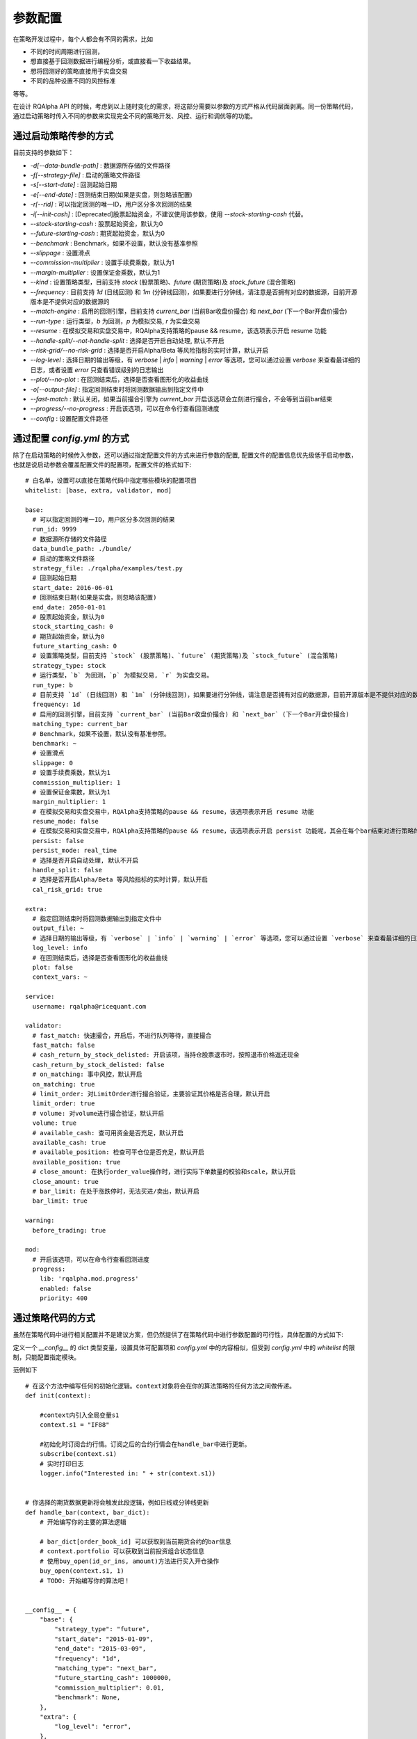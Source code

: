 .. _api-config:

====================
参数配置
====================

在策略开发过程中，每个人都会有不同的需求，比如

*   不同的时间周期进行回测，
*   想直接基于回测数据进行编程分析，或直接看一下收益结果。
*   想将回测好的策略直接用于实盘交易
*   不同的品种设置不同的风控标准

等等。

在设计 RQAlpha API 的时候，考虑到以上随时变化的需求，将这部分需要以参数的方式严格从代码层面剥离。同一份策略代码，通过启动策略时传入不同的参数来实现完全不同的策略开发、风控、运行和调优等的功能。

通过启动策略传参的方式
------------------------------------------------------

目前支持的参数如下：

*   `-d[--data-bundle-path]` : 数据源所存储的文件路径
*   `-f[--strategy-file]` : 启动的策略文件路径
*   `-s[--start-date]` : 回测起始日期
*   `-e[--end-date]` : 回测结束日期(如果是实盘，则忽略该配置)
*   `-r[--rid]` : 可以指定回测的唯一ID，用户区分多次回测的结果
*   `-i[--init-cash]` : [Deprecated]股票起始资金，不建议使用该参数，使用 `--stock-starting-cash` 代替。
*   `--stock-starting-cash` : 股票起始资金，默认为0
*   `--future-starting-cash` : 期货起始资金，默认为0
*   `--benchmark` : Benchmark，如果不设置，默认没有基准参照
*   `--slippage` : 设置滑点
*   `--commission-multiplier` : 设置手续费乘数，默认为1
*   `--margin-multiplier` : 设置保证金乘数，默认为1
*   `--kind` : 设置策略类型，目前支持 `stock` (股票策略)、`future` (期货策略)及 `stock_future` (混合策略)
*   `--frequency` : 目前支持 `1d` (日线回测) 和 `1m` (分钟线回测)，如果要进行分钟线，请注意是否拥有对应的数据源，目前开源版本是不提供对应的数据源的
*   `--match-engine` : 启用的回测引擎，目前支持 `current_bar` (当前Bar收盘价撮合) 和 `next_bar` (下一个Bar开盘价撮合)
*   `--run-type` : 运行类型，`b` 为回测，`p` 为模拟交易, `r` 为实盘交易
*   `--resume` : 在模拟交易和实盘交易中，RQAlpha支持策略的pause && resume，该选项表示开启 resume 功能
*   `--handle-split/--not-handle-split` : 选择是否开启自动处理, 默认不开启
*   `--risk-grid/--no-risk-grid` : 选择是否开启Alpha/Beta 等风险指标的实时计算，默认开启
*   `--log-level` : 选择日期的输出等级，有 `verbose` | `info` | `warning` | `error` 等选项，您可以通过设置 `verbose` 来查看最详细的日志，或者设置 `error` 只查看错误级别的日志输出
*   `--plot/--no-plot` : 在回测结束后，选择是否查看图形化的收益曲线
*   `-o[--output-file]` : 指定回测结束时将回测数据输出到指定文件中
*   `--fast-match` : 默认关闭，如果当前撮合引擎为 `current_bar` 开启该选项会立刻进行撮合，不会等到当前bar结束
*   `--progress/--no-progress` : 开启该选项，可以在命令行查看回测进度
*   `--config` : 设置配置文件路径

通过配置 `config.yml` 的方式
------------------------------------------------------

除了在启动策略的时候传入参数，还可以通过指定配置文件的方式来进行参数的配置, 配置文件的配置信息优先级低于启动参数，也就是说启动参数会覆盖配置文件的配置项，配置文件的格式如下::

    # 白名单，设置可以直接在策略代码中指定哪些模块的配置项目
    whitelist: [base, extra, validator, mod]

    base:
      # 可以指定回测的唯一ID，用户区分多次回测的结果
      run_id: 9999
      # 数据源所存储的文件路径
      data_bundle_path: ./bundle/
      # 启动的策略文件路径
      strategy_file: ./rqalpha/examples/test.py
      # 回测起始日期
      start_date: 2016-06-01
      # 回测结束日期(如果是实盘，则忽略该配置)
      end_date: 2050-01-01
      # 股票起始资金，默认为0
      stock_starting_cash: 0
      # 期货起始资金，默认为0
      future_starting_cash: 0
      # 设置策略类型，目前支持 `stock` (股票策略)、`future` (期货策略)及 `stock_future` (混合策略)
      strategy_type: stock
      # 运行类型，`b` 为回测，`p` 为模拟交易, `r` 为实盘交易。
      run_type: b
      # 目前支持 `1d` (日线回测) 和 `1m` (分钟线回测)，如果要进行分钟线，请注意是否拥有对应的数据源，目前开源版本是不提供对应的数据源的。
      frequency: 1d
      # 启用的回测引擎，目前支持 `current_bar` (当前Bar收盘价撮合) 和 `next_bar` (下一个Bar开盘价撮合)
      matching_type: current_bar
      # Benchmark，如果不设置，默认没有基准参照。
      benchmark: ~
      # 设置滑点
      slippage: 0
      # 设置手续费乘数，默认为1
      commission_multiplier: 1
      # 设置保证金乘数，默认为1
      margin_multiplier: 1
      # 在模拟交易和实盘交易中，RQAlpha支持策略的pause && resume，该选项表示开启 resume 功能
      resume_mode: false
      # 在模拟交易和实盘交易中，RQAlpha支持策略的pause && resume，该选项表示开启 persist 功能呢，其会在每个bar结束对进行策略的持仓、账户信息，用户的代码上线文等内容进行持久化
      persist: false
      persist_mode: real_time
      # 选择是否开启自动处理, 默认不开启
      handle_split: false
      # 选择是否开启Alpha/Beta 等风险指标的实时计算，默认开启
      cal_risk_grid: true

    extra:
      # 指定回测结束时将回测数据输出到指定文件中
      output_file: ~
      # 选择日期的输出等级，有 `verbose` | `info` | `warning` | `error` 等选项，您可以通过设置 `verbose` 来查看最详细的日志，或者设置 `error` 只查看错误级别的日志输出
      log_level: info
      # 在回测结束后，选择是否查看图形化的收益曲线
      plot: false
      context_vars: ~

    service:
      username: rqalpha@ricequant.com

    validator:
      # fast_match: 快速撮合，开启后，不进行队列等待，直接撮合
      fast_match: false
      # cash_return_by_stock_delisted: 开启该项，当持仓股票退市时，按照退市价格返还现金
      cash_return_by_stock_delisted: false
      # on_matching: 事中风控，默认开启
      on_matching: true
      # limit_order: 对LimitOrder进行撮合验证，主要验证其价格是否合理，默认开启
      limit_order: true
      # volume: 对volume进行撮合验证，默认开启
      volume: true
      # available_cash: 查可用资金是否充足，默认开启
      available_cash: true
      # available_position: 检查可平仓位是否充足，默认开启
      available_position: true
      # close_amount: 在执行order_value操作时，进行实际下单数量的校验和scale，默认开启
      close_amount: true
      # bar_limit: 在处于涨跌停时，无法买进/卖出，默认开启
      bar_limit: true

    warning:
      before_trading: true

    mod:
      # 开启该选项，可以在命令行查看回测进度
      progress:
        lib: 'rqalpha.mod.progress'
        enabled: false
        priority: 400

通过策略代码的方式
------------------------------------------------------

虽然在策略代码中进行相关配置并不是建议方案，但仍然提供了在策略代码中进行参数配置的可行性，具体配置的方式如下:

定义一个 `__config__` 的 dict 类型变量，设置具体可配置项和 `config.yml` 中的内容相似，但受到 `config.yml` 中的 `whitelist` 的限制，只能配置指定模块。

范例如下 ::

    # 在这个方法中编写任何的初始化逻辑。context对象将会在你的算法策略的任何方法之间做传递。
    def init(context):

        #context内引入全局变量s1
        context.s1 = "IF88"

        #初始化时订阅合约行情。订阅之后的合约行情会在handle_bar中进行更新。
        subscribe(context.s1)
        # 实时打印日志
        logger.info("Interested in: " + str(context.s1))


    # 你选择的期货数据更新将会触发此段逻辑，例如日线或分钟线更新
    def handle_bar(context, bar_dict):
        # 开始编写你的主要的算法逻辑

        # bar_dict[order_book_id] 可以获取到当前期货合约的bar信息
        # context.portfolio 可以获取到当前投资组合状态信息
        # 使用buy_open(id_or_ins, amount)方法进行买入开仓操作
        buy_open(context.s1, 1)
        # TODO: 开始编写你的算法吧！


    __config__ = {
        "base": {
            "strategy_type": "future",
            "start_date": "2015-01-09",
            "end_date": "2015-03-09",
            "frequency": "1d",
            "matching_type": "next_bar",
            "future_starting_cash": 1000000,
            "commission_multiplier": 0.01,
            "benchmark": None,
        },
        "extra": {
            "log_level": "error",
        },
        "mod": {
            "progress": {
                "enabled": True,
                "priority": 400,
            },
        },
    }

优先级
------------------------------------------------------

如果用户不指定 `config.yml`, RQAlpha 会使用默认的config.yml来配置所有参数的默认项，指定了配置文件，则不再使用默认配置文件，所以相对来说，`config.yml` 的配置方式优先级是最低的。

策略代码中配置优先级 > 启动策略命令行传参 > 指定 `config.yml` 文件 > 默认 `config.yml` 文件




